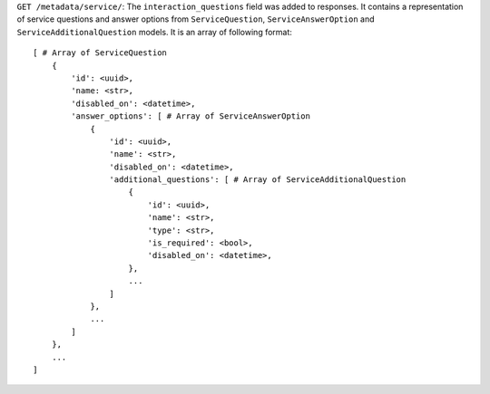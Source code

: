 ``GET /metadata/service/``: The ``interaction_questions`` field was added to responses. It contains a representation of service questions and answer options from ``ServiceQuestion``, ``ServiceAnswerOption`` and ``ServiceAdditionalQuestion`` models. It is an array of following format::

    [ # Array of ServiceQuestion
        {
            'id': <uuid>,
            'name: <str>,
            'disabled_on': <datetime>,
            'answer_options': [ # Array of ServiceAnswerOption
                {
                    'id': <uuid>,
                    'name': <str>,
                    'disabled_on': <datetime>,
                    'additional_questions': [ # Array of ServiceAdditionalQuestion
                        {
                            'id': <uuid>,
                            'name': <str>,
                            'type': <str>,
                            'is_required': <bool>,
                            'disabled_on': <datetime>,
                        },
                        ...
                    ]
                },
                ...
            ]
        },
        ...
    ]

